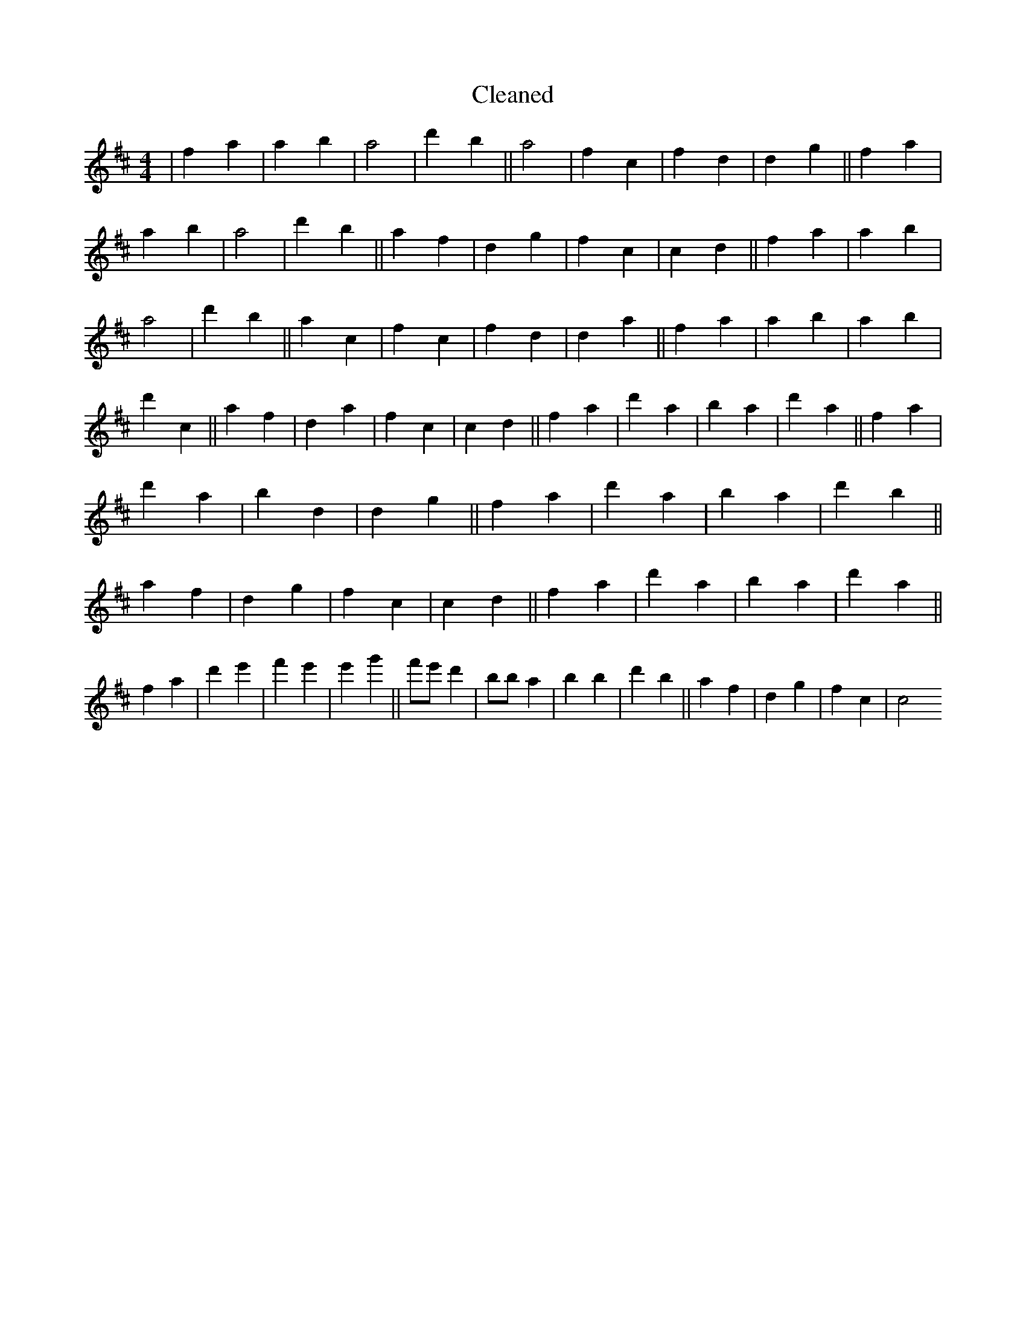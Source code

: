 X:448
T: Cleaned
M:4/4
K: DMaj
|f2a2|a2b2|a4|d'2b2||a4|f2c2|f2d2|d2g2||f2a2|a2b2|a4|d'2b2||a2f2|d2g2|f2c2|c2d2||f2a2|a2b2|a4|d'2b2||a2c2|f2c2|f2d2|d2a2||f2a2|a2b2|a2b2|d'2c2||a2f2|d2a2|f2c2|c2d2||f2a2|d'2a2|b2a2|d'2a2||f2a2|d'2a2|b2d2|d2g2||f2a2|d'2a2|b2a2|d'2b2||a2f2|d2g2|f2c2|c2d2||f2a2|d'2a2|b2a2|d'2a2||f2a2|d'2e'2|f'2e'2|e'2g'2||f'e'd'2|B'ba2|b2B'2|d'2b2||a2f2|d2g2|f2c2|c4